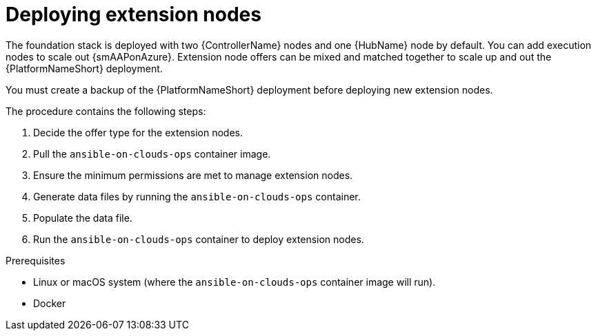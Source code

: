 ifdef::context[:parent-context: {context}]

[id="assembly-smazure-deploying-extension-nodes"]

= Deploying extension nodes

:context: smazure-extension-nodes

The foundation stack is deployed with two {ControllerName} nodes and one {HubName} node by default. 
You can add execution nodes to scale out {smAAPonAzure}.
Extension node offers can be mixed and matched together to scale up and out the {PlatformNameShort} deployment.

You must create a backup of the {PlatformNameShort} deployment before deploying new extension nodes.

The procedure contains the following steps:

. Decide the offer type for the extension nodes.
. Pull the `ansible-on-clouds-ops` container image. 
. Ensure the minimum permissions are met to manage extension nodes.
. Generate data files by running the `ansible-on-clouds-ops` container.
. Populate the data file.
. Run the `ansible-on-clouds-ops` container to deploy extension nodes.

.Prerequisites
* Linux or macOS system (where the `ansible-on-clouds-ops` container image will run).
* Docker

//include::topics/ref-smazure-decide-offer-type.adoc[leveloffset=+1]
//include::topics/ref-smazure-permissions-to-manage-nodes.adoc[leveloffset=+1]
//include::topics/con-smazure-pull-deploy-container-image.adoc[leveloffset=+1]
//include::topics/proc-smazure-generate-add-data-files.adoc[leveloffset=+1]
//include::topics/proc-smazure-update-add-data-files.adoc[leveloffset=+1]
//include::topics/proc-smazure-deploying-add-extension-nodes.adoc[leveloffset=+1]